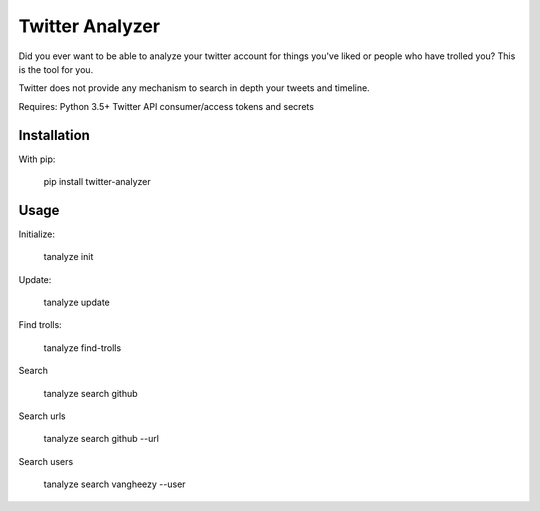 Twitter Analyzer
================

Did you ever want to be able to analyze your twitter account for things
you've liked or people who have trolled you? This is the tool for you.

Twitter does not provide any mechanism to search in depth your tweets
and timeline.


Requires: Python 3.5+
Twitter API consumer/access tokens and secrets


Installation
------------

With pip:

    pip install twitter-analyzer


Usage
-----

Initialize:

    tanalyze init


Update:

    tanalyze update


Find trolls:

    tanalyze find-trolls


Search

    tanalyze search github

Search urls

    tanalyze search github --url

Search users

    tanalyze search vangheezy --user
